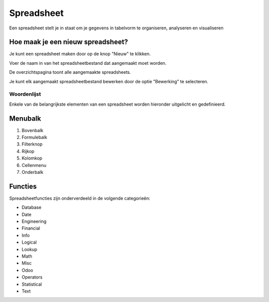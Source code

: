 
===========
Spreadsheet
===========
Een spreadsheet stelt je in staat om je gegevens in tabelvorm te organiseren, analyseren en visualiseren 

Hoe maak je een nieuw spreadsheet?
-----------------------------------
Je kunt een spreadsheet maken door op de knop "Nieuw" te klikken.

.. image:: Spreadsheets_Media/Spreadsheet001.png

Voer de naam in van het spreadsheetbestand dat aangemaakt moet worden. 

.. image:: Spreadsheets_Media/Spreadsheet002.png

De overzichtspagina toont alle aangemaakte spreadsheets. 

Je kunt elk aangemaakt spreadsheetbestand bewerken door de optie "Bewerking" te selecteren.

.. image:: Spreadsheets_Media/Spreadsheet003.png

Woordenlijst
=============

Enkele van de belangrijkste elementen van een spreadsheet worden hieronder uitgelicht en gedefinieerd.

.. image:: Spreadsheets_Media/Spreadsheet004.png

Menubalk
--------
1) Bovenbalk
2) Formulebalk
3) Filterknop
4) Rijkop
5) Kolomkop
6) Cellenmenu
7) Onderbalk

Functies
---------

Spreadsheetfuncties zijn onderverdeeld in de volgende categorieën:

- Database
- Date
- Engineering
- Financial
- Info
- Logical
- Lookup
- Math
- Misc
- Odoo
- Operators
- Statistical
- Text
